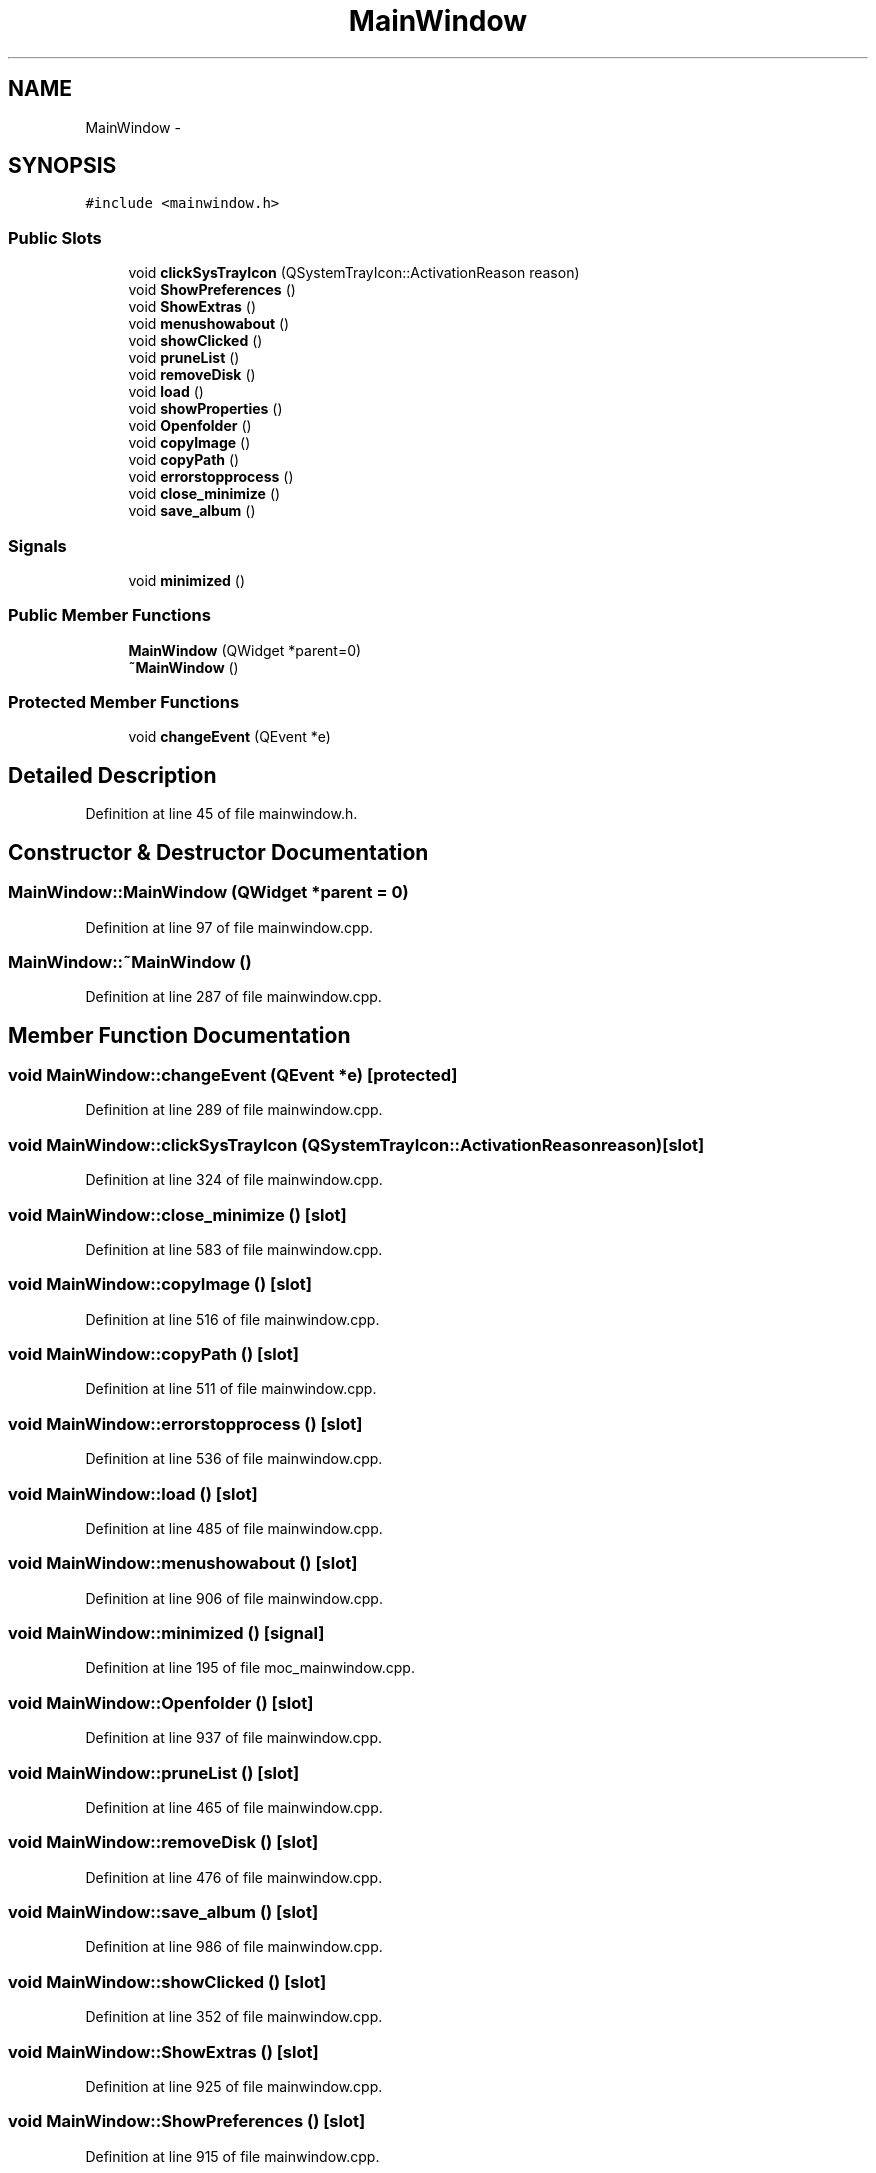 .TH "MainWindow" 3 "Wed Aug 31 2011" "Version 2.1" "Wallch" \" -*- nroff -*-
.ad l
.nh
.SH NAME
MainWindow \- 
.SH SYNOPSIS
.br
.PP
.PP
\fC#include <mainwindow.h>\fP
.SS "Public Slots"

.in +1c
.ti -1c
.RI "void \fBclickSysTrayIcon\fP (QSystemTrayIcon::ActivationReason reason)"
.br
.ti -1c
.RI "void \fBShowPreferences\fP ()"
.br
.ti -1c
.RI "void \fBShowExtras\fP ()"
.br
.ti -1c
.RI "void \fBmenushowabout\fP ()"
.br
.ti -1c
.RI "void \fBshowClicked\fP ()"
.br
.ti -1c
.RI "void \fBpruneList\fP ()"
.br
.ti -1c
.RI "void \fBremoveDisk\fP ()"
.br
.ti -1c
.RI "void \fBload\fP ()"
.br
.ti -1c
.RI "void \fBshowProperties\fP ()"
.br
.ti -1c
.RI "void \fBOpenfolder\fP ()"
.br
.ti -1c
.RI "void \fBcopyImage\fP ()"
.br
.ti -1c
.RI "void \fBcopyPath\fP ()"
.br
.ti -1c
.RI "void \fBerrorstopprocess\fP ()"
.br
.ti -1c
.RI "void \fBclose_minimize\fP ()"
.br
.ti -1c
.RI "void \fBsave_album\fP ()"
.br
.in -1c
.SS "Signals"

.in +1c
.ti -1c
.RI "void \fBminimized\fP ()"
.br
.in -1c
.SS "Public Member Functions"

.in +1c
.ti -1c
.RI "\fBMainWindow\fP (QWidget *parent=0)"
.br
.ti -1c
.RI "\fB~MainWindow\fP ()"
.br
.in -1c
.SS "Protected Member Functions"

.in +1c
.ti -1c
.RI "void \fBchangeEvent\fP (QEvent *e)"
.br
.in -1c
.SH "Detailed Description"
.PP 
Definition at line 45 of file mainwindow.h.
.SH "Constructor & Destructor Documentation"
.PP 
.SS "MainWindow::MainWindow (QWidget *parent = \fC0\fP)"
.PP
Definition at line 97 of file mainwindow.cpp.
.SS "MainWindow::~MainWindow ()"
.PP
Definition at line 287 of file mainwindow.cpp.
.SH "Member Function Documentation"
.PP 
.SS "void MainWindow::changeEvent (QEvent *e)\fC [protected]\fP"
.PP
Definition at line 289 of file mainwindow.cpp.
.SS "void MainWindow::clickSysTrayIcon (QSystemTrayIcon::ActivationReasonreason)\fC [slot]\fP"
.PP
Definition at line 324 of file mainwindow.cpp.
.SS "void MainWindow::close_minimize ()\fC [slot]\fP"
.PP
Definition at line 583 of file mainwindow.cpp.
.SS "void MainWindow::copyImage ()\fC [slot]\fP"
.PP
Definition at line 516 of file mainwindow.cpp.
.SS "void MainWindow::copyPath ()\fC [slot]\fP"
.PP
Definition at line 511 of file mainwindow.cpp.
.SS "void MainWindow::errorstopprocess ()\fC [slot]\fP"
.PP
Definition at line 536 of file mainwindow.cpp.
.SS "void MainWindow::load ()\fC [slot]\fP"
.PP
Definition at line 485 of file mainwindow.cpp.
.SS "void MainWindow::menushowabout ()\fC [slot]\fP"
.PP
Definition at line 906 of file mainwindow.cpp.
.SS "void MainWindow::minimized ()\fC [signal]\fP"
.PP
Definition at line 195 of file moc_mainwindow.cpp.
.SS "void MainWindow::Openfolder ()\fC [slot]\fP"
.PP
Definition at line 937 of file mainwindow.cpp.
.SS "void MainWindow::pruneList ()\fC [slot]\fP"
.PP
Definition at line 465 of file mainwindow.cpp.
.SS "void MainWindow::removeDisk ()\fC [slot]\fP"
.PP
Definition at line 476 of file mainwindow.cpp.
.SS "void MainWindow::save_album ()\fC [slot]\fP"
.PP
Definition at line 986 of file mainwindow.cpp.
.SS "void MainWindow::showClicked ()\fC [slot]\fP"
.PP
Definition at line 352 of file mainwindow.cpp.
.SS "void MainWindow::ShowExtras ()\fC [slot]\fP"
.PP
Definition at line 925 of file mainwindow.cpp.
.SS "void MainWindow::ShowPreferences ()\fC [slot]\fP"
.PP
Definition at line 915 of file mainwindow.cpp.
.SS "void MainWindow::showProperties ()\fC [slot]\fP"
.PP
Definition at line 941 of file mainwindow.cpp.

.SH "Author"
.PP 
Generated automatically by Doxygen for Wallch from the source code.
